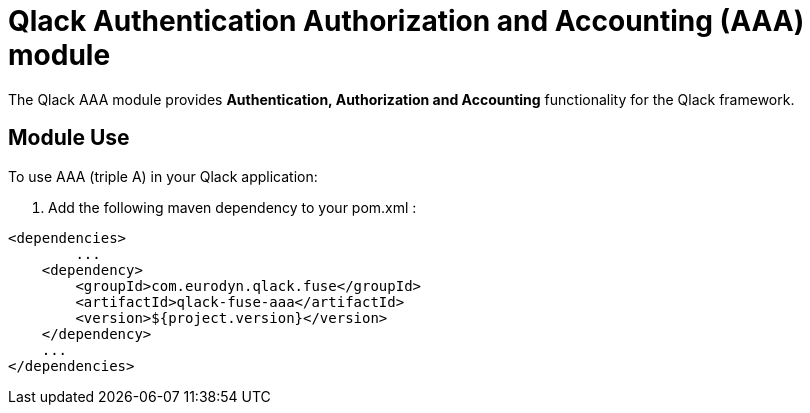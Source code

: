 # Qlack Authentication Authorization and Accounting (AAA) module

The Qlack AAA module provides **Authentication, Authorization and Accounting** functionality for the Qlack framework.

## Module Use
To use AAA (triple A) in your Qlack application:

1. Add the following maven dependency to your pom.xml :

```
<dependencies>
	...
    <dependency>
        <groupId>com.eurodyn.qlack.fuse</groupId>
        <artifactId>qlack-fuse-aaa</artifactId>
        <version>${project.version}</version>
    </dependency>
    ...
</dependencies>
```
